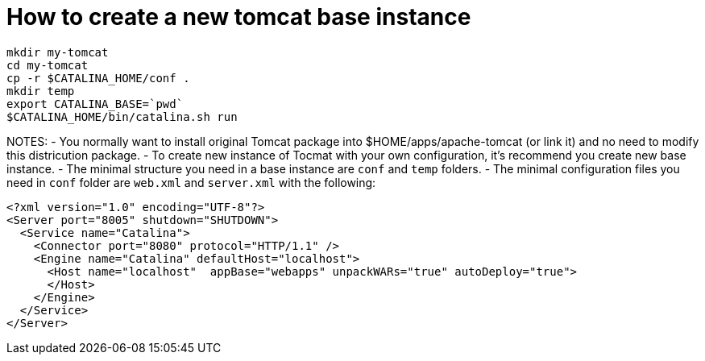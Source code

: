 = How to create a new tomcat base instance

----
mkdir my-tomcat
cd my-tomcat
cp -r $CATALINA_HOME/conf .
mkdir temp
export CATALINA_BASE=`pwd`
$CATALINA_HOME/bin/catalina.sh run
----

NOTES:
- You normally want to install original Tomcat package into $HOME/apps/apache-tomcat (or link it) and
  no need to modify this districution package.
- To create new instance of Tocmat with your own configuration, it's recommend you create new base instance.  
- The minimal structure you need in a base instance are `conf` and `temp` folders.
- The minimal configuration files you need in `conf` folder are `web.xml` and `server.xml` with the following:
----
<?xml version="1.0" encoding="UTF-8"?>
<Server port="8005" shutdown="SHUTDOWN">  
  <Service name="Catalina">
    <Connector port="8080" protocol="HTTP/1.1" />
    <Engine name="Catalina" defaultHost="localhost">		
      <Host name="localhost"  appBase="webapps" unpackWARs="true" autoDeploy="true">
      </Host>
    </Engine>
  </Service>
</Server>
----
